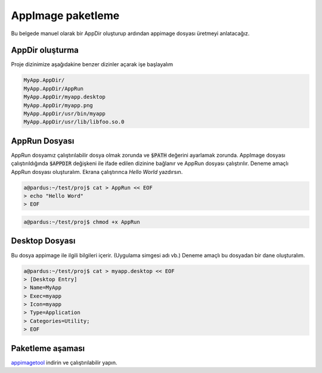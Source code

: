 AppImage paketleme
====================

Bu belgede manuel olarak bir AppDir oluşturup ardından appimage dosyası üretmeyi anlatacağız.


AppDir oluşturma
^^^^^^^^^^^^^^^^^^^^
Proje dizinimize aşağıdakine benzer dizinler açarak işe başlayalım

.. code-block:: shell

	MyApp.AppDir/
	MyApp.AppDir/AppRun
	MyApp.AppDir/myapp.desktop
	MyApp.AppDir/myapp.png
	MyApp.AppDir/usr/bin/myapp
	MyApp.AppDir/usr/lib/libfoo.so.0

AppRun Dosyası
^^^^^^^^^^^^^^^^^^^^^
AppRun dosyamız çalıştırılabilir dosya olmak zorunda ve :code:`$PATH` değerini ayarlamak zorunda. AppImage dosyası çalıştırıldığında :code:`$APPDIR` değişkeni ile ifade edilen dizinine bağlanır ve AppRun dosyası çalıştırılır. Deneme amaçlı AppRun dosyası oluşturalım. Ekrana çalıştırınca *Hello World* yazdırsın.

.. code-block:: shell

    a@pardus:~/test/proj$ cat > AppRun << EOF
    > echo "Hello Word"
    > EOF
   
.. code-block:: shell
   
   a@pardus:~/test/proj$ chmod +x AppRun

Desktop Dosyası
^^^^^^^^^^^^^^^^^^^^^
Bu dosya appimage ile ilgili bilgileri içerir. (Uygulama simgesi adı vb.) Deneme amaçlı bu dosyadan bir dane oluşturalım.

.. code-block:: shell

    a@pardus:~/test/proj$ cat > myapp.desktop << EOF
    > [Desktop Entry]
    > Name=MyApp
    > Exec=myapp
    > Icon=myapp
    > Type=Application
    > Categories=Utility;
    > EOF

Paketleme aşaması
^^^^^^^^^^^^^^^^^^^^^^
`appimagetool <https://github.com/AppImage/AppImageKit/releases>`_ indirin ve çalıştırılabilir yapın.
